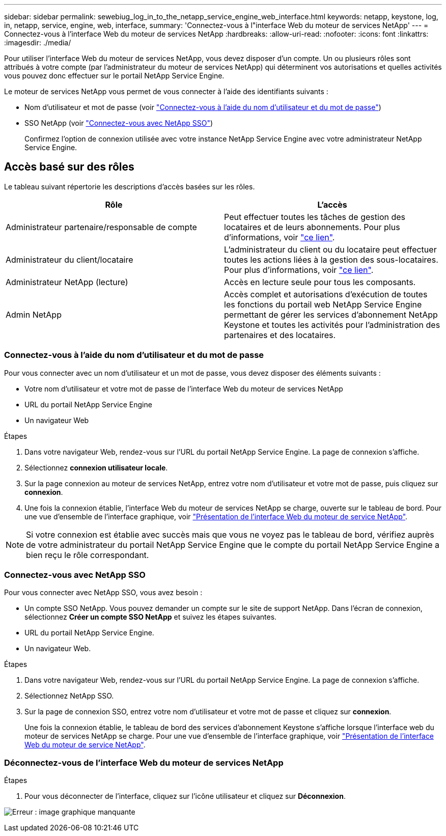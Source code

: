 ---
sidebar: sidebar 
permalink: sewebiug_log_in_to_the_netapp_service_engine_web_interface.html 
keywords: netapp, keystone, log, in, netapp, service, engine, web, interface, 
summary: 'Connectez-vous à l"interface Web du moteur de services NetApp' 
---
= Connectez-vous à l'interface Web du moteur de services NetApp
:hardbreaks:
:allow-uri-read: 
:nofooter: 
:icons: font
:linkattrs: 
:imagesdir: ./media/


[role="lead"]
Pour utiliser l'interface Web du moteur de services NetApp, vous devez disposer d'un compte. Un ou plusieurs rôles sont attribués à votre compte (par l'administrateur du moteur de services NetApp) qui déterminent vos autorisations et quelles activités vous pouvez donc effectuer sur le portail NetApp Service Engine.

Le moteur de services NetApp vous permet de vous connecter à l'aide des identifiants suivants :

* Nom d'utilisateur et mot de passe (voir link:sewebiug_log_in_to_the_netapp_service_engine_web_interface.html#log-in-with-user-name-and-password["Connectez-vous à l'aide du nom d'utilisateur et du mot de passe"])
* SSO NetApp (voir link:sewebiug_log_in_to_the_netapp_service_engine_web_interface.html#log-in-with-netapp-sso["Connectez-vous avec NetApp SSO"])
+
Confirmez l'option de connexion utilisée avec votre instance NetApp Service Engine avec votre administrateur NetApp Service Engine.





== Accès basé sur des rôles

Le tableau suivant répertorie les descriptions d'accès basées sur les rôles.

|===
| Rôle | L'accès 


| Administrateur partenaire/responsable de compte | Peut effectuer toutes les tâches de gestion des locataires et de leurs abonnements. Pour plus d'informations, voir link:https://docs.netapp.com/us-en/keystone/sewebiug_partner_service_provider.html#activities-that-you-can-perform-as-a-service-provider-administrator["ce lien"]. 


| Administrateur du client/locataire | L'administrateur du client ou du locataire peut effectuer toutes les actions liées à la gestion des sous-locataires. Pour plus d'informations, voir link:https://docs.netapp.com/us-en/keystone/sewebiug_partner_service_provider.html#activities-that-you-can-perform-as-a-customertenant-administrator["ce lien"]. 


| Administrateur NetApp (lecture) | Accès en lecture seule pour tous les composants. 


| Admin NetApp | Accès complet et autorisations d'exécution de toutes les fonctions du portail web NetApp Service Engine permettant de gérer les services d'abonnement NetApp Keystone et toutes les activités pour l'administration des partenaires et des locataires. 
|===


=== Connectez-vous à l'aide du nom d'utilisateur et du mot de passe

Pour vous connecter avec un nom d'utilisateur et un mot de passe, vous devez disposer des éléments suivants :

* Votre nom d'utilisateur et votre mot de passe de l'interface Web du moteur de services NetApp
* URL du portail NetApp Service Engine
* Un navigateur Web


.Étapes
. Dans votre navigateur Web, rendez-vous sur l'URL du portail NetApp Service Engine. La page de connexion s'affiche.
. Sélectionnez *connexion utilisateur locale*.
. Sur la page connexion au moteur de services NetApp, entrez votre nom d'utilisateur et votre mot de passe, puis cliquez sur *connexion*.
. Une fois la connexion établie, l'interface Web du moteur de services NetApp se charge, ouverte sur le tableau de bord. Pour une vue d'ensemble de l'interface graphique, voir link:sewebiug_netapp_service_engine_web_interface_overview.html#netapp-service-engine-web-interface-overview["Présentation de l'interface Web du moteur de service NetApp"].



NOTE: Si votre connexion est établie avec succès mais que vous ne voyez pas le tableau de bord, vérifiez auprès de votre administrateur du portail NetApp Service Engine que le compte du portail NetApp Service Engine a bien reçu le rôle correspondant.



=== Connectez-vous avec NetApp SSO

Pour vous connecter avec NetApp SSO, vous avez besoin :

* Un compte SSO NetApp. Vous pouvez demander un compte sur le site de support NetApp. Dans l'écran de connexion, sélectionnez *Créer un compte SSO NetApp* et suivez les étapes suivantes.
* URL du portail NetApp Service Engine.
* Un navigateur Web.


.Étapes
. Dans votre navigateur Web, rendez-vous sur l'URL du portail NetApp Service Engine. La page de connexion s'affiche.
. Sélectionnez NetApp SSO.
. Sur la page de connexion SSO, entrez votre nom d'utilisateur et votre mot de passe et cliquez sur *connexion*.
+
Une fois la connexion établie, le tableau de bord des services d'abonnement Keystone s'affiche lorsque l'interface web du moteur de services NetApp se charge. Pour une vue d'ensemble de l'interface graphique, voir link:sewebiug_netapp_service_engine_web_interface_overview.html#netapp-service-engine-web-interface-overview["Présentation de l'interface Web du moteur de service NetApp"].





=== Déconnectez-vous de l'interface Web du moteur de services NetApp

.Étapes
. Pour vous déconnecter de l'interface, cliquez sur l'icône utilisateur et cliquez sur *Déconnexion*.


image:sewebiug_image7.png["Erreur : image graphique manquante"]
